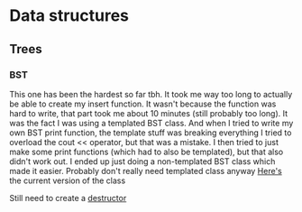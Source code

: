 #+TITLE Notes
* Data structures
** Trees
*** BST
This one has been the hardest so far tbh. It took me way too long to actually be able to create my insert function.
It wasn't because the function was hard to write, that part took me about 10 minutes (still probably too long).
It was the fact I was using a templated BST class. And when I tried to write my own BST print function, the template stuff was breaking everything
I tried to overload the cout << operator, but that was a mistake.
I then tried to just make some print functions (which had to also be templated), but that also didn't work out.
I ended up just doing a non-templated BST class which made it easier. Probably don't really need templated class anyway
[[file:trees/bst.cpp::class BinarySearchTree {][Here's]] the current version of the class

Still need to create a [[file:trees/bst.cpp::~BinarySearchTree() {}][destructor]]
